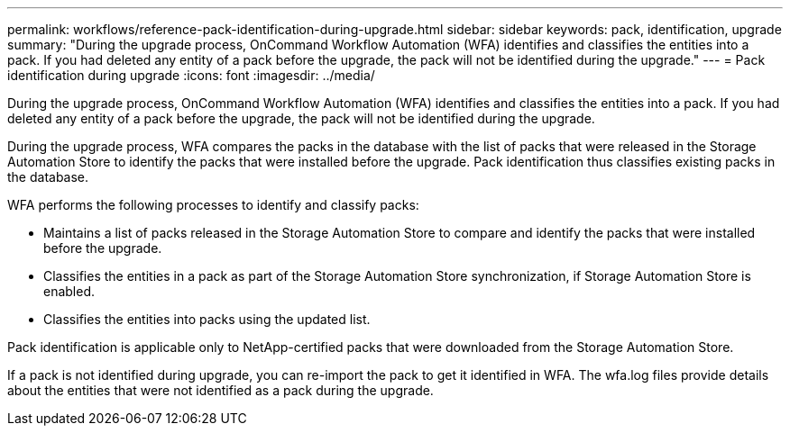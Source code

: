 ---
permalink: workflows/reference-pack-identification-during-upgrade.html
sidebar: sidebar
keywords: pack, identification, upgrade
summary: "During the upgrade process, OnCommand Workflow Automation (WFA) identifies and classifies the entities into a pack. If you had deleted any entity of a pack before the upgrade, the pack will not be identified during the upgrade."
---
= Pack identification during upgrade
:icons: font
:imagesdir: ../media/

[.lead]
During the upgrade process, OnCommand Workflow Automation (WFA) identifies and classifies the entities into a pack. If you had deleted any entity of a pack before the upgrade, the pack will not be identified during the upgrade.

During the upgrade process, WFA compares the packs in the database with the list of packs that were released in the Storage Automation Store to identify the packs that were installed before the upgrade. Pack identification thus classifies existing packs in the database.

WFA performs the following processes to identify and classify packs:

* Maintains a list of packs released in the Storage Automation Store to compare and identify the packs that were installed before the upgrade.
* Classifies the entities in a pack as part of the Storage Automation Store synchronization, if Storage Automation Store is enabled.
* Classifies the entities into packs using the updated list.

Pack identification is applicable only to NetApp-certified packs that were downloaded from the Storage Automation Store.

If a pack is not identified during upgrade, you can re-import the pack to get it identified in WFA. The wfa.log files provide details about the entities that were not identified as a pack during the upgrade.
